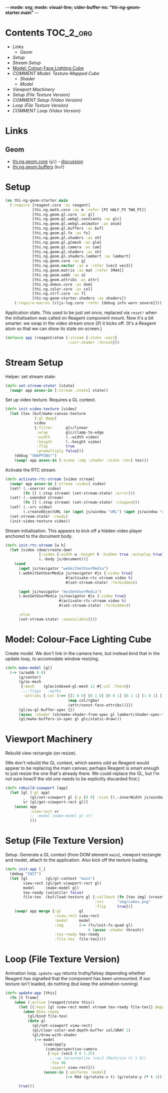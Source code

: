 -*- mode: org; mode: visual-line; cider-buffer-ns: "thi-ng-geom-starter.main" -*-
#+STARTUP: indent
#+PROPERTY: header-args:clojure  :tangle main.cljs
#+PROPERTY: header-args:clojure+ :results value verbatim replace

* Contents                                                          :TOC_2_org:
 - [[Links][Links]]
   - [[Geom][Geom]]
 - [[Setup][Setup]]
 - [[Stream Setup][Stream Setup]]
 - [[Model: Colour-Face Lighting Cube][Model: Colour-Face Lighting Cube]]
 - [[COMMENT Model: Texture-Mapped Cube][COMMENT Model: Texture-Mapped Cube]]
   - [[Shader][Shader]]
   - [[Model][Model]]
 - [[Viewport Machinery][Viewport Machinery]]
 - [[Setup (File Texture Version)][Setup (File Texture Version)]]
 - [[COMMENT Setup (Video Version)][COMMENT Setup (Video Version)]]
 - [[Loop (File Texture Version)][Loop (File Texture Version)]]
 - [[COMMENT Loop (Video Version)][COMMENT Loop (Video Version)]]

* Links
** Geom

- [[https://github.com/thi-ng/geom/blob/develop/src/gl/core.org][thi.ng.geom.core]] (~gl~) - [[https://gitter.im/thi-ng/geom][discussion]]
- [[https://github.com/thi-ng/geom/blob/develop/src/gl/buffers.org][thi.ng.geom.buffers]] (~buf~)

* Setup

#+BEGIN_SRC clojure
  (ns thi-ng-geom-starter.main
    (:require [reagent.core :as reagent]
              [thi.ng.math.core :as m :refer [PI HALF_PI TWO_PI]]
              [thi.ng.geom.gl.core :as gl]
              [thi.ng.geom.gl.webgl.constants :as glc]
              [thi.ng.geom.gl.webgl.animator :as anim]
              [thi.ng.geom.gl.buffers :as buf]
              [thi.ng.geom.gl.fx :as fx]
              [thi.ng.geom.gl.shaders :as sh]
              [thi.ng.geom.gl.glmesh :as glm]
              [thi.ng.geom.gl.camera :as cam]
              [thi.ng.geom.gl.shaders :as sh]
              [thi.ng.geom.gl.shaders.lambert :as lambert]
              [thi.ng.geom.core :as g]
              [thi.ng.geom.vector :as v :refer [vec2 vec3]]
              [thi.ng.geom.matrix :as mat :refer [M44]]
              [thi.ng.geom.aabb :as a]
              [thi.ng.geom.attribs :as attr]
              [thi.ng.domus.core :as dom]
              [thi.ng.color.core :as col]
              [thi.ng.strf.core :as f]
              [thi-ng-geom-starter.shaders :as shaders])
      (:require-macros [cljs-log.core :refer [debug info warn severe]]))
#+END_SRC

#+RESULTS:
: nil

Application state. This used to be just set once, replaced via ~reset!~ when the initialisation was called on Reagent component mount. Now it's a bit smarter: we swap in the video stream once (if) it kicks off. (It's a Reagent atom so that we can show its state on-screen.)

#+BEGIN_SRC clojure
  (defonce app (reagent/atom {:stream {:state :wait}
                              :curr-shader :thresh}))
#+END_SRC

#+RESULTS:
: nil

* Stream Setup

Helper: set stream state:

#+BEGIN_SRC clojure
  (defn set-stream-state! [state]
    (swap! app assoc-in [:stream :state] state))
#+END_SRC

Set up video texture. Requires a GL context.

#+BEGIN_SRC clojure
  (defn init-video-texture [video]
    (let [tex (buf/make-canvas-texture
               (:gl @app)
               video
               {:filter      glc/linear
                :wrap        glc/clamp-to-edge
                :width       (.-width video)
                :height      (.-height video)
                :flip        true
                :premultiply false})]
      (debug "SWAPPING!")
      (swap! app assoc-in [:scene :img :shader :state :tex] tex)))
#+END_SRC

Activate the RTC stream.

#+BEGIN_SRC clojure
  (defn activate-rtc-stream [video stream]
    (swap! app assoc-in [:stream :video] video)
    (set! (.-onerror video)
          (fn [] (.stop stream) (set-stream-state! :error)))
    (set! (.-onended stream)
          (fn [] (.stop stream) (set-stream-state! :stopped)))
    (set! (.-src video)
          (.createObjectURL (or (aget js/window "URL") (aget js/window "webkitURL")) stream))
    (set-stream-state! :ready)
    (init-video-texture video))
#+END_SRC

Stream initialisation. This appears to kick off a hidden video player anchored to the document body.

#+BEGIN_SRC clojure
  (defn init-rtc-stream [w h]
    (let [video (dom/create-dom!
                 [:video {:width w :height h :hidden true :autoplay true}]
                 (.-body js/document))]
      (cond
        (aget js/navigator "webkitGetUserMedia")
        (.webkitGetUserMedia js/navigator #js {:video true}
                             #(activate-rtc-stream video %)
                             #(set-stream-state! :forbidden))

        (aget js/navigator "mozGetUserMedia")
        (.mozGetUserMedia js/navigator #js {:video true}
                          #(activate-rtc-stream video %)
                          #(set-stream-state! :forbidden))

        :else
        (set-stream-state! :unavailable))))
#+END_SRC

* Model: Colour-Face Lighting Cube

Create model. We don't link in the camera here, but instead bind that in the update loop, to accomodate window resizing.

#+BEGIN_SRC clojure
  (defn make-model [gl]
    (-> (a/aabb 0.8)
        (g/center)
        (g/as-mesh
         {:mesh    (glm/indexed-gl-mesh 12 #{:col :fnorm})
          ;;:flags   :ewfbs
          :attribs {:col (->> [[1 0 0] [0 1 0] [0 0 1] [0 1 1] [1 0 1] [1 1 0]]
                              (map col/rgba)
                              (attr/const-face-attribs))}})
        (gl/as-gl-buffer-spec {})
        (assoc :shader (sh/make-shader-from-spec gl lambert/shader-spec-two-sided-attrib))
        (gl/make-buffers-in-spec gl glc/static-draw)))
#+END_SRC

* COMMENT Model: Texture-Mapped Cube
** Shader

Pretty generic texture mapping.

#+BEGIN_SRC clojure
  (def shader-spec
    {:vs "void main() {
      vUV = uv;
      gl_Position = proj * view * model * vec4(position, 1.0);
      }"
     :fs "void main() {
      gl_FragColor = texture2D(tex, vUV);
      }"
     :uniforms {:model    [:mat4 M44]
                :view     :mat4
                :proj     :mat4
                :tex      :sampler2D}
     :attribs  {:position :vec3
                :uv       :vec2}
     :varying  {:vUV      :vec2}
     :state    {:depth-test false
                :blend      true
                :blend-fn   [glc/src-alpha glc/one]}})
#+END_SRC

** Model

#+BEGIN_SRC clojure
  (defn make-model [gl]
    (-> (a/aabb 1)
        (g/center)
        (g/as-mesh
         {:mesh    (glm/indexed-gl-mesh 12 #{:uv})
          ;;:flags   :nsb
          :attribs {:uv (attr/face-attribs (attr/uv-cube-map-v 256 false))}})
        (gl/as-gl-buffer-spec {})
        (assoc :shader (sh/make-shader-from-spec gl shader-spec))
        (gl/make-buffers-in-spec gl glc/static-draw)))
#+END_SRC

* Viewport Machinery

Rebuild view rectangle (on resize).

(We don't rebuild the GL context, which seems odd as Reagent would appear to be replacing the main canvas; perhaps Reagent is smart enough to just resize the one that's already there. We could replace the GL, but I'm not sure how/if the old one needs to be explicitly discarded first.)

#+BEGIN_SRC clojure
  (defn rebuild-viewport [app]
    (let [gl (:gl app)
          _  (gl/set-viewport gl {:p [0 0] :size [(.-innerWidth js/window) (.-innerHeight js/window)]})
          vr (gl/get-viewport-rect gl)]
      (assoc app
             :view-rect vr
             ;; :model (make-model gl vr)
             )))
#+END_SRC

* Setup (File Texture Version)

Setup. Generate a GL context (from DOM element ~main~), viewport rectangle and model, attach to the application. Also kick off the texture loading.

#+BEGIN_SRC clojure
  (defn init-app [_]
    (debug "INIT")
    (let [gl        (gl/gl-context "main")
          view-rect (gl/get-viewport-rect gl)
          model     (make-model gl)
          tex-ready (volatile! false)
          file-tex  (buf/load-texture gl {:callback (fn [tex img] (vreset! tex-ready true))
                                          :src      "img/cubev.png"
                                          :flip     true})]
      (swap! app merge {:gl        gl
                        :view-rect view-rect
                        :model     model
                        :img       (-> (fx/init-fx-quad gl)
                                       #_(assoc :shader thresh))
                        :tex-ready tex-ready
                        :file-tex  file-tex})))
#+END_SRC

* COMMENT Setup (Video Version)

Setup. Generate a GL context (from DOM element ~main~), viewport rectangle and model, attach to the application. Also kick off the texture loading.

#+BEGIN_SRC clojure
  (defn init-app
    [this]
    (let [vw        640
          vh        480
          gl        (gl/gl-context (reagent/dom-node this))
          view-rect (gl/get-viewport-rect gl)
          thresh    (sh/make-shader-from-spec gl shaders/threshold-shader-spec)
          hue-shift (sh/make-shader-from-spec gl shaders/hueshift-shader-spec)
          twirl     (sh/make-shader-from-spec gl shaders/twirl-shader-spec)
          pixelate  (sh/make-shader-from-spec gl shaders/pixelate-shader-spec)
          tile      (sh/make-shader-from-spec gl shaders/tile-shader-spec)
          fbo-tex   (buf/make-texture
                     gl {:width  512
                         :height 512
                         :filter glc/linear
                         :wrap   glc/clamp-to-edge})
          fbo       (buf/make-fbo-with-attachments
                     gl {:tex    fbo-tex
                         :width  512
                         :height 512
                         :depth? true})]
      (swap! app merge
             {:gl          gl
              :view        view-rect
              :shaders     {:thresh    thresh
                            :hue-shift hue-shift
                            :twirl     twirl
                            :tile      tile
                            :pixelate  pixelate}
              :scene       {:fbo     fbo
                            :fbo-tex fbo-tex
                            :cube    (-> (a/aabb 1)
                                         (g/center)
                                         (g/as-mesh
                                          {:mesh    (glm/indexed-gl-mesh 12 #{:uv})
                                           :attribs {:uv attr/uv-faces}})
                                         (gl/as-gl-buffer-spec {})
                                         (assoc :shader (sh/make-shader-from-spec gl shaders/cube-shader-spec))
                                         (gl/make-buffers-in-spec gl glc/static-draw))
                            :img     (-> (fx/init-fx-quad gl)
                                         #_(assoc :shader thresh))}})
      (init-rtc-stream vw vh)))
#+END_SRC

* Loop (File Texture Version)

Animation loop. ~update-app~ returns truthy/falsey depending whether Reagent has signalled that the component has been unmounted. If our texture isn't loaded, do nothing (but keep the animation running)

#+BEGIN_SRC clojure
  (defn update-app [this]
    (fn [t frame]
      (when (:active (reagent/state this))
        (let [{:keys [gl view-rect model stream tex-ready file-tex]} @app]
          (when @tex-ready
            (gl/bind file-tex)
            (doto gl
              (gl/set-viewport view-rect)
              (gl/clear-color-and-depth-buffer col/GRAY 1)
              (gl/draw-with-shader
               (-> model
                   (cam/apply
                    (cam/perspective-camera
                     {:eye (vec3 0 0 1.25)
                      ;;:up (m/normalize (vec3 (Math/sin t) 1 0))
                      :fov 90
                      :aspect view-rect}))
                   (assoc-in [:uniforms :model]
                             (-> M44 (g/rotate-x t) (g/rotate-y (* t 2)))))))))

        true)))
#+END_SRC

* COMMENT Loop (Video Version)

#+BEGIN_SRC clojure
  (def try-it true)

  (defn update-app
    [this]
    (fn [t frame]
      (let [{:keys [gl view scene stream shaders curr-shader]} @app]
        ;;(debug "frame with tex?" (str (get-in scene [:img :shader])))
        (when-let [tex (get-in scene [:img :shader :state :tex])]
          (gl/configure tex {:image (:video stream)})
          (gl/bind tex)
          ;; render to texture
          (when try-it (gl/bind (:fbo scene)))
          (doto gl
          (gl/set-viewport 0 0 512 512)
            (gl/clear-color-and-depth-buffer col/BLACK 1)
            (gl/draw-with-shader
             (-> (:img scene)
                 (assoc-in [:uniforms :time] t)
                 (assoc :shader (shaders curr-shader)))))
          (when try-it (gl/unbind (:fbo scene)))
          ;; render cube to main canvas
          (when try-it
            (gl/bind (:fbo-tex scene) 0)
            (doto gl
              (gl/set-viewport view)
              (gl/draw-with-shader
               (-> (:cube scene)
                   (cam/apply
                    (cam/perspective-camera
                     {:eye (vec3 0 0 0.25) :fov 90 :aspect view}))
                   (assoc-in [:uniforms :model] (-> M44 (g/rotate-x t) (g/rotate-y (* t 2)))))))))
        (:active (reagent/state this)))))
#+END_SRC
